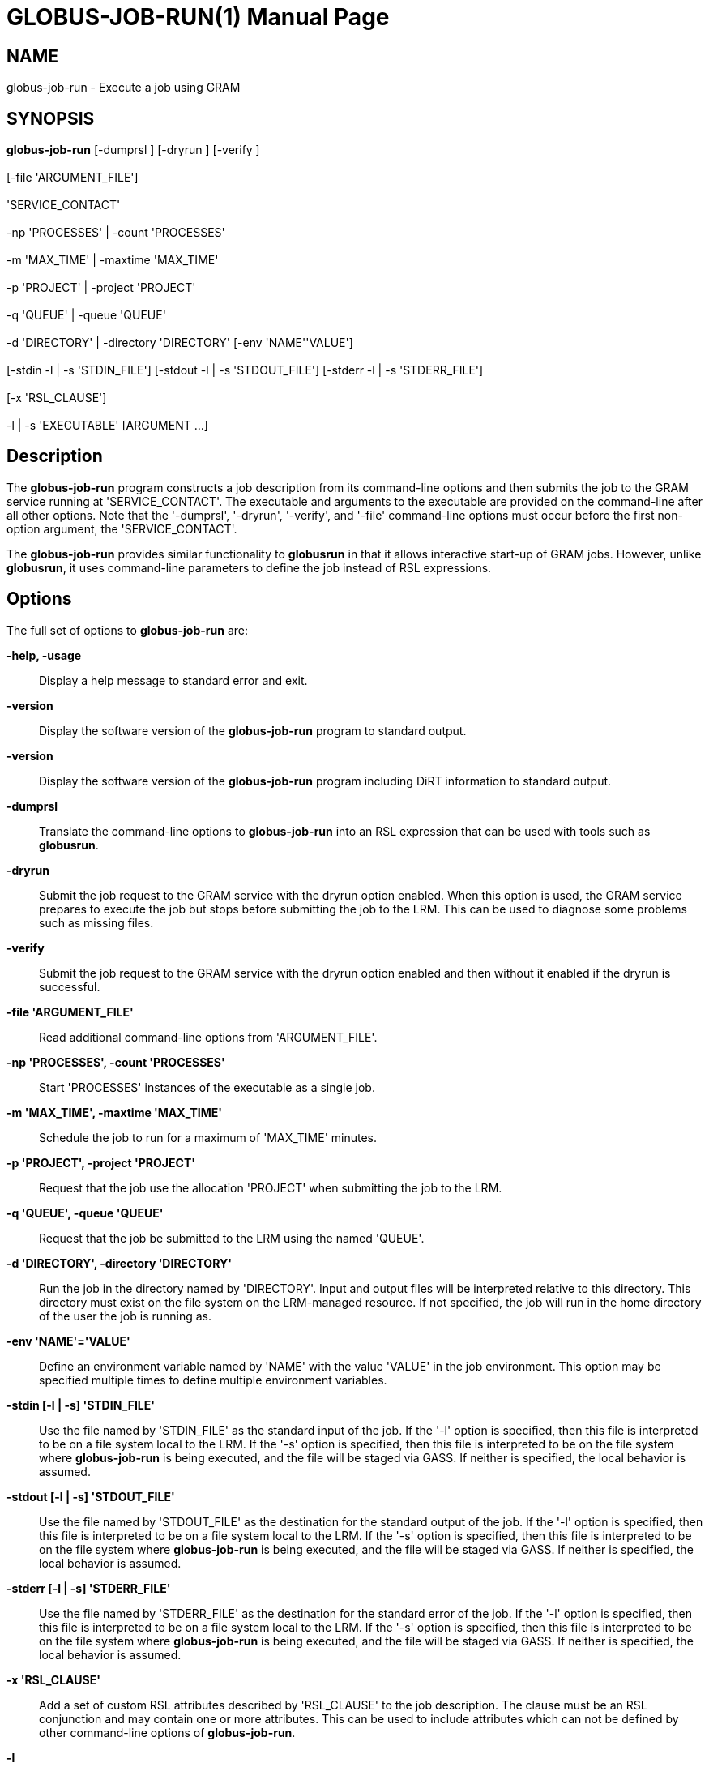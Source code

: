 [[gram5-cmd-globus-job-run]]
= GLOBUS-JOB-RUN(1) =
:doctype: manpage
:man source: University of Chicago

== NAME ==
globus-job-run - Execute a job using GRAM

== SYNOPSIS ==
**++globus-job-run++** [++-dumprsl++ ] [++-dryrun++ ] [++-verify++ ]  +
 +
 [++-file++ 'ARGUMENT_FILE']  +
 +
 'SERVICE_CONTACT'  +
 +
 ++-np++ 'PROCESSES' | ++-count++ 'PROCESSES'  +
 +
 ++-m++ 'MAX_TIME' | ++-maxtime++ 'MAX_TIME'  +
 +
 ++-p++ 'PROJECT' | ++-project++ 'PROJECT'  +
 +
 ++-q++ 'QUEUE' | ++-queue++ 'QUEUE'  +
 +
 ++-d++ 'DIRECTORY' | ++-directory++ 'DIRECTORY' [++-env++ 'NAME''VALUE']  +
 +
 [++-stdin++ ++-l++  | ++-s++ 'STDIN_FILE'] [++-stdout++ ++-l++  | ++-s++ 'STDOUT_FILE'] [++-stderr++ ++-l++  | ++-s++ 'STDERR_FILE']  +
 +
 [++-x++ 'RSL_CLAUSE']  +
 +
 ++-l++  | ++-s++  'EXECUTABLE' [++ARGUMENT++ ...] 

== Description ==

The **++globus-job-run++** program constructs a job description from its
command-line options and then submits the job to the GRAM service
running at 'SERVICE_CONTACT'. The executable and arguments to the
executable are provided on the command-line after all other options.
Note that the '-dumprsl', '-dryrun', '-verify', and '-file' command-line
options must occur before the first non-option argument, the
'SERVICE_CONTACT'. 

The **++globus-job-run++** provides similar functionality to
**++globusrun++** in that it allows interactive start-up of GRAM jobs.
However, unlike **++globusrun++**, it uses command-line parameters to
define the job instead of RSL expressions. 


== Options ==

The full set of options to **++globus-job-run++** are: 

**-help, -usage**::
     Display a help message to standard error and exit.

**-version**::
     Display the software version of the **++globus-job-run++** program to standard output.

**-version**::
     Display the software version of the **++globus-job-run++** program including DiRT information to standard output.

**-dumprsl**::
     Translate the command-line options to **++globus-job-run++** into an RSL expression that can be used with tools such as **++globusrun++**.

**-dryrun**::
     Submit the job request to the GRAM service with the ++dryrun++ option enabled. When this option is used, the GRAM service prepares to execute the job but stops before submitting the job to the LRM. This can be used to diagnose some problems such as missing files.

**-verify**::
     Submit the job request to the GRAM service with the ++dryrun++ option enabled and then without it enabled if the dryrun is successful.

**-file 'ARGUMENT_FILE'**::
     Read additional command-line options from 'ARGUMENT_FILE'.

**-np 'PROCESSES', -count 'PROCESSES'**::
     Start 'PROCESSES' instances of the executable as a single job.

**-m 'MAX_TIME', -maxtime 'MAX_TIME'**::
     Schedule the job to run for a maximum of 'MAX_TIME' minutes.

**-p 'PROJECT', -project 'PROJECT'**::
     Request that the job use the allocation 'PROJECT' when submitting the job to the LRM.

**-q 'QUEUE', -queue 'QUEUE'**::
     Request that the job be submitted to the LRM using the named 'QUEUE'.

**-d 'DIRECTORY', -directory 'DIRECTORY'**::
     Run the job in the directory named by 'DIRECTORY'. Input and output files will be interpreted relative to this directory. This directory must exist on the file system on the LRM-managed resource. If not specified, the job will run in the home directory of the user the job is running as.

**-env 'NAME'='VALUE'**::
     Define an environment variable named by 'NAME' with the value 'VALUE' in the job environment. This option may be specified multiple times to define multiple environment variables.

**-stdin [-l | -s] 'STDIN_FILE'**::
     Use the file named by 'STDIN_FILE' as the standard input of the job. If the '-l' option is specified, then this file is interpreted to be on a file system local to the LRM. If the '-s' option is specified, then this file is interpreted to be on the file system where **++globus-job-run++** is being executed, and the file will be staged via GASS. If neither is specified, the local behavior is assumed.

**-stdout [-l | -s] 'STDOUT_FILE'**::
     Use the file named by 'STDOUT_FILE' as the destination for the standard output of the job. If the '-l' option is specified, then this file is interpreted to be on a file system local to the LRM. If the '-s' option is specified, then this file is interpreted to be on the file system where **++globus-job-run++** is being executed, and the file will be staged via GASS. If neither is specified, the local behavior is assumed.

**-stderr [-l | -s] 'STDERR_FILE'**::
     Use the file named by 'STDERR_FILE' as the destination for the standard error of the job. If the '-l' option is specified, then this file is interpreted to be on a file system local to the LRM. If the '-s' option is specified, then this file is interpreted to be on the file system where **++globus-job-run++** is being executed, and the file will be staged via GASS. If neither is specified, the local behavior is assumed.

**-x 'RSL_CLAUSE'**::
     Add a set of custom RSL attributes described by 'RSL_CLAUSE' to the job description. The clause must be an RSL conjunction and may contain one or more attributes. This can be used to include attributes which can not be defined by other command-line options of **++globus-job-run++**.

**-l**::
     When included outside the context of '-stdin', '-stdout', or '-stderr' command-line options, '-l' option alters the interpretation of the executable path. If the '-l' option is specified, then the executable is interpreted to be on a file system local to the LRM.

**-s**::
     When included outside the context of '-stdin', '-stdout', or '-stderr' command-line options, '-l' option alters the interpretation of the executable path. If the '-s' option is specified, then the executable is interpreted to be on the file system where **++globus-job-run++** is being executed, and the file will be staged via GASS. If neither is specified, the local behavior is assumed.



== ENVIRONMENT ==

If the following variables affect the execution of
**++globus-job-run++**. 

**++X509_USER_PROXY++**::
     Path to proxy credential.

**++X509_CERT_DIR++**::
     Path to trusted certificate directory.



== See Also ==

++globusrun(1)++, ++globus-job-submit(1)++, ++globus-job-clean(1)++,
++globus-job-get-output(1)++, ++globus-job-cancel(1)++ 

